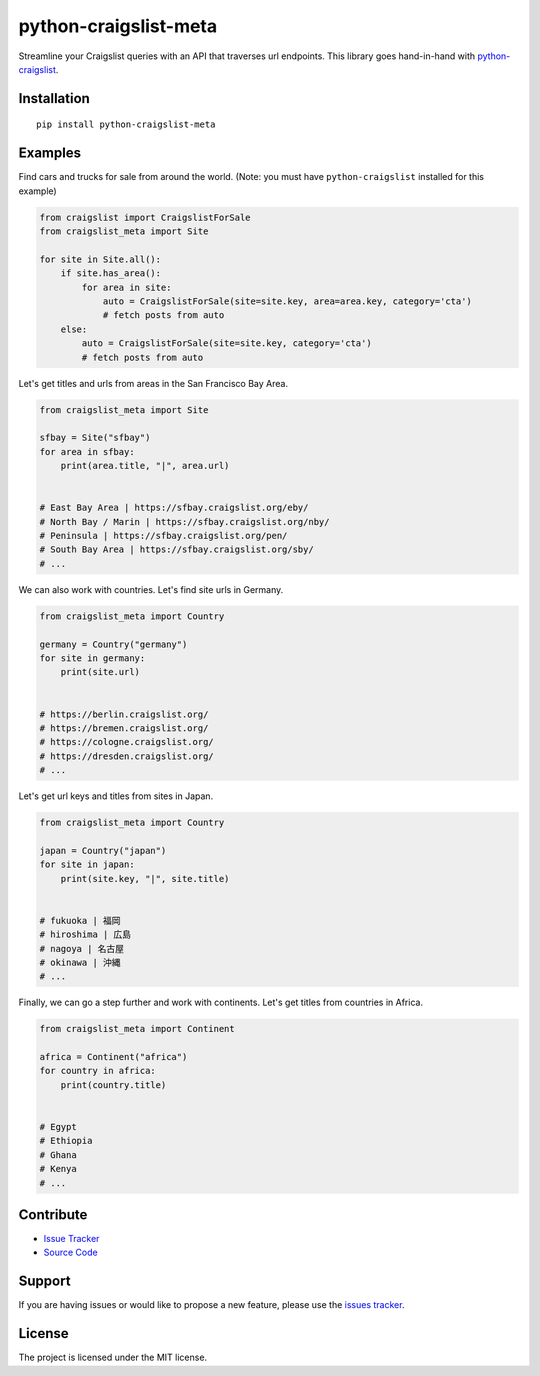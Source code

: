 python-craigslist-meta
======================

Streamline your Craigslist queries with an API that traverses url endpoints. This library goes hand-in-hand with `python-craigslist <https://github.com/juliomalegria/python-craigslist>`__.

Installation
------------

::

    pip install python-craigslist-meta

Examples
--------

Find cars and trucks for sale from around the world. (Note: you must have ``python-craigslist`` installed for this example)

.. code:: python

    from craigslist import CraigslistForSale
    from craigslist_meta import Site

    for site in Site.all():
        if site.has_area():
            for area in site:
                auto = CraigslistForSale(site=site.key, area=area.key, category='cta')
                # fetch posts from auto
        else:
            auto = CraigslistForSale(site=site.key, category='cta')
            # fetch posts from auto

Let's get titles and urls from areas in the San Francisco Bay Area.

.. code-block:: python

    from craigslist_meta import Site

    sfbay = Site("sfbay")
    for area in sfbay:
        print(area.title, "|", area.url)


    # East Bay Area | https://sfbay.craigslist.org/eby/
    # North Bay / Marin | https://sfbay.craigslist.org/nby/
    # Peninsula | https://sfbay.craigslist.org/pen/
    # South Bay Area | https://sfbay.craigslist.org/sby/
    # ...


We can also work with countries. Let's find site urls in Germany.

.. code:: python

    from craigslist_meta import Country

    germany = Country("germany")
    for site in germany:
        print(site.url)


    # https://berlin.craigslist.org/
    # https://bremen.craigslist.org/
    # https://cologne.craigslist.org/
    # https://dresden.craigslist.org/
    # ...

Let's get url keys and titles from sites in Japan.

.. code:: python

    from craigslist_meta import Country

    japan = Country("japan")
    for site in japan:
        print(site.key, "|", site.title)


    # fukuoka | 福岡
    # hiroshima | 広島
    # nagoya | 名古屋
    # okinawa | 沖縄
    # ...

Finally, we can go a step further and work with continents. Let's get titles from countries in Africa.

.. code:: python

    from craigslist_meta import Continent

    africa = Continent("africa")
    for country in africa:
        print(country.title)


    # Egypt
    # Ethiopia
    # Ghana
    # Kenya
    # ...

Contribute
----------

- `Issue Tracker <https://github.com/irahorecka/python-craigslist-meta/issues>`__
- `Source Code <https://github.com/irahorecka/python-craigslist-meta/tree/master/craigslist_meta>`__

Support
-------

If you are having issues or would like to propose a new feature, please use the `issues tracker <https://github.com/irahorecka/python-craigslist-meta/issues>`__.

License
-------

The project is licensed under the MIT license.